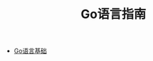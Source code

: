 #+TITLE: Go语言指南
#+HTML_HEAD: <link rel="stylesheet" type="text/css" href="css/main.css" />
#+OPTIONS: num:nil timestamp:nil
+ [[file:basic.org][Go语言基础]]
